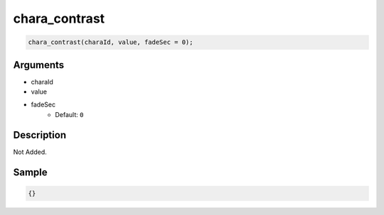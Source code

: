 chara_contrast
========================

.. code-block:: text

	chara_contrast(charaId, value, fadeSec = 0);


Arguments
------------

* charaId
* value
* fadeSec
	* Default: ``0``

Description
-------------

Not Added.

Sample
-------------

.. code-block:: json

	{}

